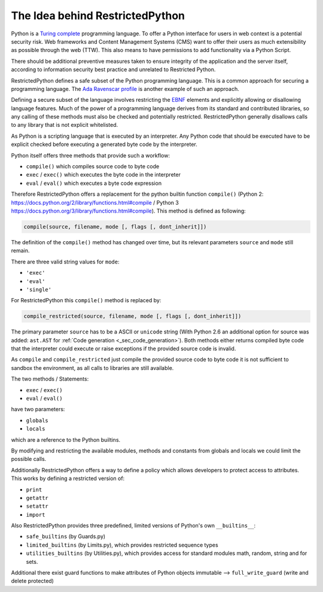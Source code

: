 The Idea behind RestrictedPython
================================

Python is a `Turing complete`_ programming language.
To offer a Python interface for users in web context is a potential security risk.
Web frameworks and Content Management Systems (CMS) want to offer their users as much extensibility as possible through the web (TTW).
This also means to have permissions to add functionality via a Python Script.

There should be additional preventive measures taken to ensure integrity of the application and the server itself, according to information security best practice and unrelated to Restricted Python.

RestrictedPython defines a safe subset of the Python programming language.
This is a common approach for securing a programming language.
The `Ada Ravenscar profile`_ is another example of such an approach.

Defining a secure subset of the language involves restricting the `EBNF`_ elements and explicitly allowing or disallowing language features.
Much of the power of a programming language derives from its standard and contributed libraries, so any calling of these methods must also be checked and potentially restricted.
RestrictedPython generally disallows calls to any library that is not explicit whitelisted.

As Python is a scripting language that is executed by an interpreter.
Any Python code that should be executed have to be explicit checked before executing a generated byte code by the interpreter.

Python itself offers three methods that provide such a workflow:

* ``compile()`` which compiles source code to byte code
* ``exec`` / ``exec()`` which executes the byte code in the interpreter
* ``eval`` / ``eval()`` which executes a byte code expression

Therefore RestrictedPython offers a replacement for the python builtin function ``compile()`` (Python 2: https://docs.python.org/2/library/functions.html#compile / Python 3 https://docs.python.org/3/library/functions.html#compile).
This method is defined as following:

.. code:: Python

    compile(source, filename, mode [, flags [, dont_inherit]])

The definition of the ``compile()`` method has changed over time, but its relevant parameters ``source`` and ``mode`` still remain.

There are three valid string values for ``mode``:

* ``'exec'``
* ``'eval'``
* ``'single'``

For RestrictedPython this ``compile()`` method is replaced by:

.. code:: Python

    compile_restricted(source, filename, mode [, flags [, dont_inherit]])

The primary parameter ``source`` has to be a ASCII or ``unicode`` string (With Python 2.6 an additional option for source was added: ``ast.AST`` for :ref:`Code generation <_sec_code_generation>`).
Both methods either returns compiled byte code that the interpreter could execute or raise exceptions if the provided source code is invalid.

As ``compile`` and ``compile_restricted`` just compile the provided source code to byte code it is not sufficient to sandbox the environment, as all calls to libraries are still available.

The two methods / Statements:

* ``exec`` / ``exec()``
* ``eval`` / ``eval()``

have two parameters:

* ``globals``
* ``locals``

which are a reference to the Python builtins.

By modifying and restricting the available modules, methods and constants from globals and locals we could limit the possible calls.

Additionally RestrictedPython offers a way to define a policy which allows developers to protect access to attributes.
This works by defining a restricted version of:

* ``print``
* ``getattr``
* ``setattr``
* ``import``

Also RestrictedPython provides three predefined, limited versions of Python's own ``__builtins__``:

* ``safe_builtins`` (by Guards.py)
* ``limited_builtins`` (by Limits.py), which provides restricted sequence types
* ``utilities_builtins`` (by Utilities.py), which provides access for standard modules math, random, string and for sets.

Additional there exist guard functions to make attributes of Python objects immutable --> ``full_write_guard`` (write and delete protected)

.. _`Turing complete`: https://en.wikipedia.org/wiki/Turing_completeness
.. _Ada Ravenscar Profile: https://en.wikipedia.org/wiki/Ravenscar_profile
.. _EBNF: https://en.wikipedia.org/wiki/Extended_Backus%E2%80%93Naur_form
